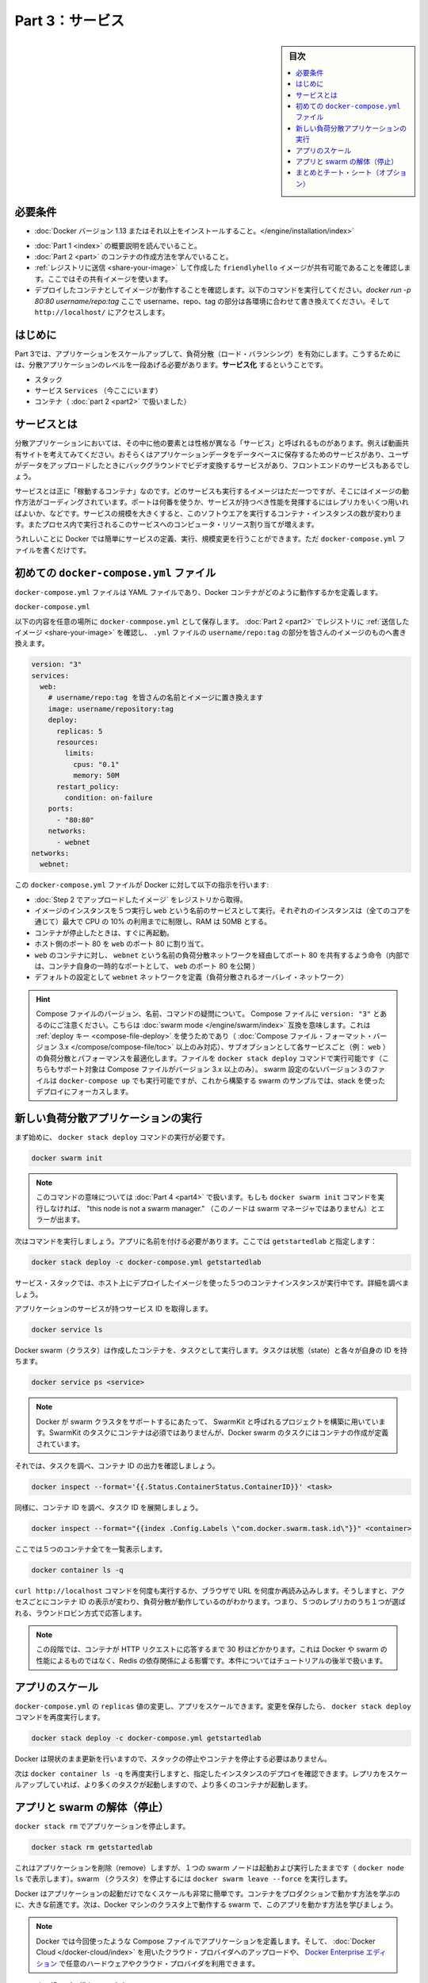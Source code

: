 ﻿.. -*- coding: utf-8 -*-
.. URL: https://docs.docker.com/get-started/part3/
   doc version: 17.06
      https://github.com/docker/docker.github.io/blob/master/get-started/part3.md
.. check date: 2017/09/09
.. Commits on Aug 30 2017 9a1330e96612fd72ee0ca7c40a289d7c2ce87504
.. -----------------------------------------------------------------------------

.. Get Started, Part 3: Services

========================================
Part 3：サービス
========================================

.. sidebar:: 目次

   .. contents:: 
       :depth: 2
       :local:

.. Prerequisites

必要条件
==========

..    Install Docker version 1.13 or higher.
    Get Docker Compose. On Docker for Mac and Docker for Windows it’s pre-installed, so you’re good-to-go. On Linux systems you will need to install it directly. On pre Windows 10 systems without Hyper-V, use Docker Toolbox.
    Read the orientation in Part 1.
    Learn how to create containers in Part 2.
    Make sure you have published the friendlyhello image you created by pushing it to a registry. We’ll use that shared image here.
    Be sure your image works as a deployed container. Run this command, slotting in your info for username, repo, and tag: docker run -p 80:80 username/repo:tag, then visit http://localhost/.

* :doc:`Docker バージョン 1.13 またはそれ以上をインストールすること。</engine/installation/index>`
.. ↓実際の手順では不要なため、コメントアウト
.. * :doc:`Docker Compose </compose/overview>` を入手。 Docker for Mac と Docker for Windows ではインストール済みなので、このまま読み進めてください。Linux システムでは `直接インストール <https://github.com/docker/compose/releases>`_ が必要です。Widows 10 システム上で Hyper-V が入っていなければ、 :doc:`Docker Toolbox </toolbox/overview>` をお使い下さい。
* :doc:`Part 1 <index>` の概要説明を読んでいること。
* :doc:`Part 2 <part>` のコンテナの作成方法を学んでいること。
* :ref:`レジストリに送信 <share-your-image>` して作成した ``friendlyhello`` イメージが共有可能であることを確認します。ここではその共有イメージを使います。
* デプロイしたコンテナとしてイメージが動作することを確認します。以下のコマンドを実行してください。`docker run -p 80:80 username/repo:tag`  ここで username、repo、tag の部分は各環境に合わせて書き換えてください。そして ``http://localhost/`` にアクセスします。

.. Introduction

はじめに
==========

.. In part 3, we scale our application and enable load-balancing. To do this, we must go one level up in the hierarchy of a distributed application: the service.

Part 3では、アプリケーションをスケールアップして、負荷分散（ロード・バランシング）を有効にします。こうするためには、分散アプリケーションのレベルを一段あげる必要があります。**サービス化** するということです。

..    Stack
    Services (ここにいます)
    Container 

* スタック
* サービス ``Services`` （今ここにいます）
* コンテナ（ :doc:`part 2 <part2>` で扱いました）

.. _aobut-services:

.. About services

サービスとは
====================

.. In a distributed application, different pieces of the app are called “services.” For example, if you imagine a video sharing site, it probably includes a service for storing application data in a database, a service for video transcoding in the background after a user uploads something, a service for the front-end, and so on.

分散アプリケーションにおいては、その中に他の要素とは性格が異なる「サービス」と呼ばれるものがあります。例えば動画共有サイトを考えてみてください。おそらくはアプリケーションデータをデータベースに保存するためのサービスがあり、ユーザがデータをアップロードしたときにバックグラウンドでビデオ変換するサービスがあり、フロントエンドのサービスもあるでしょう。

.. Services are really just “containers in production.” A service only runs one image, but it codifies the way that image runs—what ports it should use, how many replicas of the container should run so the service has the capacity it needs, and so on. Scaling a service changes the number of container instances running that piece of software, assigning more computing resources to the service in the process.

サービスとは正に「稼動するコンテナ」なのです。どのサービスも実行するイメージはただ一つですが、そこにはイメージの動作方法がコーディングされています。ポートは何番を使うか、サービスが持つべき性能を発揮するにはレプリカをいくつ用いればよいか、などです。サービスの規模を大きくすると、このソフトウエアを実行するコンテナ・インスタンスの数が変わります。またプロセス内で実行されるこのサービスへのコンピュータ・リソース割り当てが増えます。

.. Luckily it’s very easy to define, run, and scale services with the Docker platform – just write a docker-compose.yml file.

うれしいことに Docker では簡単にサービスの定義、実行、規模変更を行うことができます。ただ ``docker-compose.yml`` ファイルを書くだけです。

.. Your first docker-compose.yml file

.. _your-first-docker-compose-yml-file:

初めての ``docker-compose.yml`` ファイル
==================================================

.. A docker-compose.yml file is a YAML file that defines how Docker containers should behave in production.

``docker-compose.yml`` ファイルは YAML ファイルであり、Docker コンテナがどのように動作するかを定義します。

``docker-compose.yml``

.. Save this file as docker-compose.yml wherever you want. Be sure you have pushed the image you created in Part 2 to a registry, and update this .yml by replacing username/repo:tag with your image details.

以下の内容を任意の場所に ``docker-commpose.yml`` として保存します。 :doc:`Part 2 <part2>` でレジストリに :ref:`送信したイメージ <share-your-image>` を確認し、 ``.yml`` ファイルの ``username/repo:tag`` の部分を皆さんのイメージのものへ書き換えます。

.. code-block:: yamo

   version: "3"
   services:
     web:
       # username/repo:tag を皆さんの名前とイメージに置き換えます
       image: username/repository:tag
       deploy:
         replicas: 5
         resources:
           limits:
             cpus: "0.1"
             memory: 50M
         restart_policy:
           condition: on-failure
       ports:
         - "80:80"
       networks:
         - webnet
   networks:
     webnet:

.. This docker-compose.yml file tells Docker to do the following:

この ``docker-compose.yml`` ファイルが Docker に対して以下の指示を行います:

..    Pull the image we uploaded in step 2 from the registry.
    Run 5 instances of that image as a service called web, limiting each one to use, at most, 10% of the CPU (across all cores), and 50MB of RAM.
    Immediately restart containers if one fails.
    Map port 80 on the host to web’s port 80.
    Instruct web’s containers to share port 80 via a load-balanced network called webnet. (Internally, the containers themselves will publish to web’s port 80 at an ephemeral port.)
    Define the webnet network with the default settings (which is a load-balanced overlay network).

* :doc:`Step 2 でアップロードしたイメージ` をレジストリから取得。
* イメージのインスタンスを５つ実行し ``web`` という名前のサービスとして実行。それぞれのインスタンスは（全てのコアを通じて）最大で CPU の 10% の利用までに制限し、RAM は 50MB とする。
* コンテナが停止したときは、すぐに再起動。
* ホスト側のポート 80 を ``web`` のポート 80 に割り当て。
* ``web`` のコンテナに対し、 ``webnet`` という名前の負荷分散ネットワークを経由してポート 80 を共有するよう命令（内部では、コンテナ自身の一時的なポートとして、 ``web`` のポート 80 を公開 ）
* デフォルトの設定として ``webnet`` ネットワークを定義（負荷分散されるオーバレイ・ネットワーク）

..    Wondering about Compose file versions, names, and commands?
..    Notice that we set the Compose file to version: "3". This essentially makes it swarm mode compatible. We can make use of the deploy key (only available on Compose file formats version 3.x and up) and its sub-options to load balance and optimize performance for each service (e.g., web). We can run the file with the docker stack deploy command (also only supported on Compose files version 3.x and up). You could use docker-compose up to run version 3 files with non swarm configurations, but we are focusing on a stack deployment since we are building up to a swarm example.
..    You can name the Compose file anything you want to make it logically meaningful to you; docker-compose.yml is simply a standard name. We could just as easily have called this file docker-stack.yml or something more specific to our project.

.. hint::

   Compose ファイルのバージョン、名前、コマンドの疑問について。
   Compose ファイルに ``version: "3"`` とあるのにご注意ください。こちらは :doc:`swarm mode </engine/swarm/index>` 互換を意味します。これは :ref:`deploy キー <compose-file-deploy>` を使うためであり（ :doc:`Compose ファイル・フォーマット・バージョン 3.x </compose/compose-file/toc>` 以上のみ対応）、サブオプションとして各サービスごと（例： ``web`` ）の負荷分散とパフォーマンスを最適化します。ファイルを ``docker stack deploy`` コマンドで実行可能です（こちらもサポート対象は Compose ファイルがバージョン 3.x 以上のみ）。 swarm 設定のないバージョン３のファイルは ``docker-compose up`` でも実行可能ですが、これから構築する swarm のサンプルでは、stack を使ったデプロイにフォーカスします。

.. _run-your-new-load-balanced-app:

.. Run your new load-balanced app

新しい負荷分散アプリケーションの実行
========================================

.. Before we can use the docker stack deploy command we’ll first run:


まず始めに、 ``docker stack deploy`` コマンドの実行が必要です。

.. code-block:: bash

   docker swarm init

..    Note: We’ll get into the meaning of that command in part 4. If you don’t run docker swarm init you’ll get an error that “this node is not a swarm manager.”

.. note::

   このコマンドの意味については :doc:`Part 4 <part4>` で扱います。もしも ``docker swarm init`` コマンドを実行しなければ、 "this node is not a swarm manager." （このノードは swarm マネージャではありません）とエラーが出ます。

.. Now let’s run it. You have to give your app a name. Here, it is set to getstartedlab:

次はコマンドを実行しましょう。アプリに名前を付ける必要があります。ここでは ``getstartedlab`` と指定します：

.. code-block:: bash

   docker stack deploy -c docker-compose.yml getstartedlab

.. Our single service stack is running 5 container instances of our deployed image on one host. Let’s investigate.

サービス・スタックでは、ホスト上にデプロイしたイメージを使った５つのコンテナインスタンスが実行中です。詳細を調べましょう。

.. Get the service ID for the one service in our application:

アプリケーションのサービスが持つサービス ID を取得します。

.. code-block:: bash

   docker service ls

.. Docker swarms run tasks that spawn containers. Tasks have state and their own IDs:

Docker swarm（クラスタ）は作成したコンテナを、タスクとして実行します。タスクは状態（state）と各々が自身の ID を持ちます。

.. code-block:: bash

   docker service ps <service>

..    Note: Docker’s support for swarms is built using a project called SwarmKit. SwarmKit tasks do not need to be containers, but Docker swarm tasks are defined to spawn them.

.. note::

   Docker が swarm クラスタをサポートするにあたって、 SwarmKit と呼ばれるプロジェクトを構築に用いています。SwarmKit のタスクにコンテナは必須ではありませんが、Docker swarm のタスクにはコンテナの作成が定義されています。

.. Let’s inspect one task and limit the ouput to container ID:

それでは、タスクを調べ、コンテナ ID の出力を確認しましょう。

.. code-block:: bash

   docker inspect --format='{{.Status.ContainerStatus.ContainerID}}' <task>

.. Vice versa, inspect the container ID, and extract the task ID:

同様に、コンテナ ID を調べ、タスク ID を展開しましょう。

.. code-block:: bash

   docker inspect --format="{{index .Config.Labels \"com.docker.swarm.task.id\"}}" <container>

.. Now list all 5 containers:

ここでは５つのコンテナ全てを一覧表示します。

.. code-block:: bash

   docker container ls -q

.. You can run curl http://localhost several times in a row, or go to that URL in your browser and hit refresh a few times. Either way, you’ll see the container ID change, demonstrating the load-balancing; with each request, one of the 5 replicas is chosen, in a round-robin fashion, to respond.

``curl http://localhost`` コマンドを何度も実行するか、ブラウザで URL を何度か再読み込みします。そうしますと、アクセスごとにコンテナ ID の表示が変わり、負荷分散が動作しているのがわかります。つまり、５つのレプリカのうち１つが選ばれる、ラウンドロビン方式で応答します。

..    Note: At this stage, it may take up to 30 seconds for the containers to respond to HTTP requests. This is not indicative of Docker or swarm performance, but rather an unmet Redis dependency that we will address later in the tutorial.

.. note::

   この段階では、コンテナが HTTP リクエストに応答するまで 30 秒ほどかかります。これは Docker や swarm の性能によるものではなく、Redis の依存関係による影響です。本件についてはチュートリアルの後半で扱います。

.. Scale the app

アプリのスケール
====================

.. You can scale the app by changing the replicas value in docker-compose.yml, saving the change, and re-running the docker stack deploy command:

``docker-compose.yml`` の ``replicas`` 値の変更し、アプリをスケールできます。変更を保存したら、 ``docker stack deploy`` コマンドを再度実行します。

.. code-block:: bash

   docker stack deploy -c docker-compose.yml getstartedlab

.. Docker will do an in-place update, no need to tear the stack down first or kill any containers.

Docker は現状のまま更新を行いますので、スタックの停止やコンテナを停止する必要はありません。

.. Now, re-run docker container ls -q to see the deployed instances reconfigured. If you scaled up the replicas, more tasks, and hence, more containers, are started.

次は ``docker container ls -q`` を再度実行しますと、指定したインスタンスのデプロイを確認できます。レプリカをスケールアップしていれば、より多くのタスクが起動しますので、より多くのコンテナが起動します。

.. Take down the app and the swarm

.. _tkae-down-the-app-and-the-swarm:

アプリと swarm の解体（停止）
==============================

.. Take the app down with docker stack rm:

``docker stack rm`` でアプリケーションを停止します。

.. code-block:: bash

   docker stack rm getstartedlab

.. This removes the app, but our one-node swarm is still up and running (as shown by docker node ls). Take down the swarm with docker swarm leave --force.

これはアプリケーションを削除（remove）しますが、１つの swarm ノードは起動および実行したままです（ ``docker node ls`` で表示します）。swarm （クラスタ）を停止するには ``docker swarm leave --force`` を実行します。

.. It’s as easy as that to stand up and scale your app with Docker. You’ve taken a huge step towards learning how to run containers in production. Up next, you will learn how to run this app as a bonafide swarm on a cluster of Docker machines.

Docker はアプリケーションの起動だけでなくスケールも非常に簡単です。コンテナをプロダクションで動かす方法を学ぶのに、大きな前進です。次は、Docker マシンのクラスタ上で動作する swarm で、このアプリを動かす方法を学びましょう。

..    Note: Compose files like this are used to define applications with Docker, and can be uploaded to cloud providers using Docker Cloud, or on any hardware or cloud provider you choose with Docker Enterprise Edition.

.. note::

   Docker では今回使ったような Compose ファイルでアプリケーションを定義します。そして、 :doc:`Docker Cloud </docker-cloud/index>` を用いたクラウド・プロバイダへのアップロードや、 `Docker Enterprise エディション <https://www.docker.com/enterprise-edition>`_ で任意のハードウェアやクラウド・プロバイダを利用できます。

.. On to “Part 4” »

* :doc:`Part 4へ進む <part4>`

.. Recap and cheat sheet (optional)

まとめとチート・シート（オプション）
========================================

.. Here’s a terminal recording of what was covered on this page:

`このページで扱ったターミナルの録画 <https://asciinema.org/a/b5gai4rnflh7r0kie01fx6lip>`_ がこちらです。

.. To recap, while typing docker run is simple enough, the true implementation of a container in production is running it as a service. Services codify a container’s behavior in a Compose file, and this file can be used to scale, limit, and redeploy our app. Changes to the service can be applied in place, as it runs, using the same command that launched the service: docker stack deploy.

復習として ``docker run`` を実行するだけで、コンテナをプロダクションにおけるサービスとして正に実装されているのが分かるでしょう。コンテナの挙動をサービスとして Compose ファイルでコード化し、これを使ったアプリのスケール、制限、再デプロイに用いられます。サービスに対するする変更とは、変更箇所を書き換えての適用であり、サービスを起動するときと同じコマンド ``docker stack deploy`` を実行するだけです。

.. Some commands to explore at this stage:

現時点における複数のコマンドを見てみましょう。

.. code-block:: bash

   docker stack ls                                          # スタックやアプリ一覧
   docker stack deploy -c <composefile> <appname>  # 特定の Compose ファイルを実行
   docker service ls                          # アプリに関係ある実行中サービス一覧
   docker service ps <service>                        # アプリに関係あるタスク一覧
   docker inspect <task or container>                 # タスクまたはコンテナの調査
   docker container ls -q                                     # コンテナ ID の一覧
   docker stack rm <appname>                                # アプリケーションの解体

.. seealso::

   Get Started, Part 3: Services | Docker Documentation
      https://docs.docker.com/get-started/part3/

